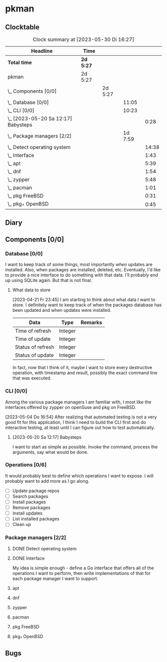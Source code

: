 # -*- mode: org; fill-column: 78; -*-
# Time-stamp: <2023-05-30 16:27:38 krylon>
#
#+TAGS: optimize(o) refactor(r) bug(b) feature(f) architecture(a)
#+TAGS: web(w) database(d) javascript(j)
#+TODO: TODO(t) IMPLEMENT(i) TEST(e) RESEARCH(r) | DONE(d)
#+TODO: MEDITATE(m) PLANNING(p) REFINE(n) | FAILED(f) CANCELLED(c) SUSPENDED(s)
#+TODO: EXPERIMENT(x) |
#+PRIORITIES: A G D

* pkman
** Clocktable
   #+BEGIN: clocktable :scope file :maxlevel 20
   #+CAPTION: Clock summary at [2023-05-30 Di 16:27]
   | Headline                                | Time      |         |         |       |
   |-----------------------------------------+-----------+---------+---------+-------|
   | *Total time*                            | *2d 5:27* |         |         |       |
   |-----------------------------------------+-----------+---------+---------+-------|
   | pkman                                   | 2d 5:27   |         |         |       |
   | \_  Components [0/0]                    |           | 2d 5:27 |         |       |
   | \_    Database [0/0]                    |           |         |   11:05 |       |
   | \_    CLI [0/0]                         |           |         |   10:23 |       |
   | \_      [2023-05-20 Sa 12:17] Babysteps |           |         |         |  0:28 |
   | \_    Package managers [2/2]            |           |         | 1d 7:59 |       |
   | \_      Detect operating system         |           |         |         | 14:38 |
   | \_      Interface                       |           |         |         |  1:43 |
   | \_      apt                             |           |         |         |  5:39 |
   | \_      dnf                             |           |         |         |  1:54 |
   | \_      zypper                          |           |         |         |  5:48 |
   | \_      pacman                          |           |         |         |  1:01 |
   | \_      pkg FreeBSD                     |           |         |         |  0:31 |
   | \_      pkg_* OpenBSD                   |           |         |         |  0:45 |
   #+END:
** Diary
** Components [0/0]
   :PROPERTIES:
   :COOKIE_DATA: todo recursive
   :VISIBILITY: children
   :END:
*** Database [0/0]
    :PROPERTIES:
    :COOKIE_DATA: todo recursive
    :VISIBILITY: children
    :END:
    :LOGBOOK:
    CLOCK: [2023-04-29 Sa 14:23]--[2023-04-29 Sa 14:30] =>  0:07
    CLOCK: [2023-04-24 Mo 18:52]--[2023-04-24 Mo 22:25] =>  3:33
    CLOCK: [2023-04-24 Mo 10:35]--[2023-04-24 Mo 11:15] =>  0:40
    CLOCK: [2023-04-22 Sa 21:15]--[2023-04-23 So 00:18] =>  3:03
    CLOCK: [2023-04-22 Sa 17:55]--[2023-04-22 Sa 20:52] =>  2:57
    CLOCK: [2023-04-22 Sa 16:28]--[2023-04-22 Sa 17:13] =>  0:45
    :END:
    I want to keep track of some things, most importantly /when/ updates are
    installed. Also, when packages are installed, deleted, etc. Eventually,
    I'd like to provide a nice interface to do something with that data.
    I'll probably end up using SQLite again. But that is not final.
**** What data to store
     [2023-04-21 Fr 23:45]
     I am starting to think about what data I want to store. I definitely want
     to keep track of when the packages database has been updated and when
     updates were installed.
     |-------------------+---------+---------|
     | Data              | Type    | Remarks |
     |-------------------+---------+---------|
     | Time of refresh   | Integer |         |
     | Time of update    | Integer |         |
     | Status of refresh | Integer |         |
     | Status of update  | Integer |         |
     |-------------------+---------+---------|
     In fact, now that I think of it, maybe I want to store every destructive
     operation, with timestamp and result, possibly the exact command line
     that was executed.
     
*** CLI [0/0]
    :PROPERTIES:
    :COOKIE_DATA: todo recursive
    :VISIBILITY: children
    :END:
    :LOGBOOK:
    CLOCK: [2023-05-22 Mo 14:26]--[2023-05-22 Mo 14:33] =>  0:07
    CLOCK: [2023-05-13 Sa 16:30]--[2023-05-13 Sa 19:54] =>  3:24
    CLOCK: [2023-05-05 Fr 18:44]--[2023-05-05 Fr 19:08] =>  0:24
    CLOCK: [2023-05-04 Do 16:56]--[2023-05-04 Do 22:56] =>  6:00
    :END:
    Among the various package managers I am familiar with, I most like the
    interfaces offered by zypper on openSuse and pkg on FreeBSD.

    [2023-05-04 Do 16:54]
    After realizing that automated testing is not a very good fit for this
    application, I think I need to build the CLI first and do interactive
    testing, at least until I can figure out how to test automatically.

**** [2023-05-20 Sa 12:17] Babysteps
     :LOGBOOK:
     CLOCK: [2023-05-20 Sa 12:27]--[2023-05-20 Sa 12:55] =>  0:28
     :END:
     I want to start as simple as possible. Invoke the command, process the
     arguments, say what would be done.
*** Operations [0/6]
    It would probably best to define which operations I want to expose.
    I will probably want to add more as I go along.
    - [ ] Update package repos
    - [ ] Search packages
    - [ ] Install packages
    - [ ] Remove packages
    - [ ] Install updates
    - [ ] List installed packages
    - [ ] Clean up
*** Package managers [2/2]
    :PROPERTIES:
    :COOKIE_DATA: todo recursive
    :VISIBILITY: children
    :END:
**** DONE Detect operating system
     CLOSED: [2023-04-21 Fr 22:03]
     :LOGBOOK:
     CLOCK: [2023-04-21 Fr 21:40]--[2023-04-21 Fr 22:03] =>  0:23
     CLOCK: [2023-04-21 Fr 18:17]--[2023-04-21 Fr 19:58] =>  1:41
     CLOCK: [2023-04-19 Mi 15:56]--[2023-04-19 Mi 23:03] =>  7:07
     CLOCK: [2023-04-18 Di 20:32]--[2023-04-18 Di 23:59] =>  3:27
     CLOCK: [2023-04-18 Di 14:28]--[2023-04-18 Di 14:56] =>  0:28
     CLOCK: [2023-04-17 Mo 21:10]--[2023-04-17 Mo 22:28] =>  1:18
     CLOCK: [2023-04-17 Mo 10:36]--[2023-04-17 Mo 10:50] =>  0:14
     :END:
**** DONE Interface
     CLOSED: [2023-04-21 Fr 23:51]
     :LOGBOOK:
     CLOCK: [2023-04-21 Fr 22:08]--[2023-04-21 Fr 23:51] =>  1:43
     :END:
     My idea is simple enough - define a Go interface that offers all of the
     operations I want to perform, then write implementations of that for each
     package manager I want to support. 
**** apt
     :LOGBOOK:
     CLOCK: [2023-05-23 Di 20:04]--[2023-05-23 Di 21:49] =>  1:45
     CLOCK: [2023-04-26 Mi 16:41]--[2023-04-26 Mi 20:35] =>  3:54
     :END:
**** dnf
     :LOGBOOK:
     CLOCK: [2023-05-25 Do 14:54]--[2023-05-25 Do 16:48] =>  1:54
     :END:
**** zypper
     :LOGBOOK:
     CLOCK: [2023-05-22 Mo 13:37]--[2023-05-22 Mo 14:26] =>  0:49
     CLOCK: [2023-05-21 So 16:54]--[2023-05-21 So 17:12] =>  0:18
     CLOCK: [2023-05-21 So 13:29]--[2023-05-21 So 15:36] =>  2:07
     CLOCK: [2023-05-20 Sa 21:13]--[2023-05-20 Sa 21:54] =>  0:41
     CLOCK: [2023-04-28 Fr 18:23]--[2023-04-28 Fr 18:41] =>  0:18
     CLOCK: [2023-04-28 Fr 10:11]--[2023-04-28 Fr 11:46] =>  1:35
     :END:
**** pacman
     :LOGBOOK:
     CLOCK: [2023-05-26 Fr 16:10]--[2023-05-26 Fr 16:45] =>  0:35
     CLOCK: [2023-05-25 Do 19:14]--[2023-05-25 Do 19:40] =>  0:26
     :END:
**** pkg FreeBSD
     :LOGBOOK:
     CLOCK: [2023-05-26 Fr 18:13]--[2023-05-26 Fr 18:44] =>  0:31
     :END:
**** pkg_* OpenBSD
     :LOGBOOK:
     CLOCK: [2023-05-30 Di 16:05]--[2023-05-30 Di 16:27] =>  0:22
     CLOCK: [2023-05-27 Sa 23:22]--[2023-05-27 Sa 23:45] =>  0:23
     :END:
** Bugs

